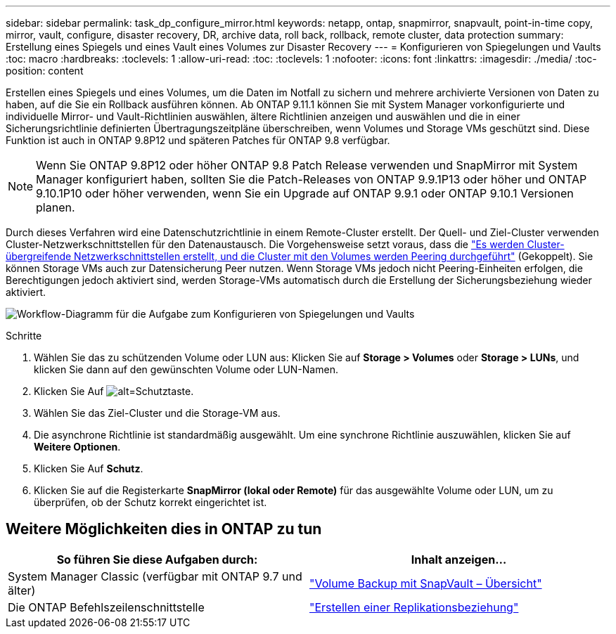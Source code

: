 ---
sidebar: sidebar 
permalink: task_dp_configure_mirror.html 
keywords: netapp, ontap, snapmirror, snapvault, point-in-time copy, mirror, vault, configure, disaster recovery, DR, archive data, roll back, rollback, remote cluster, data protection 
summary: Erstellung eines Spiegels und eines Vault eines Volumes zur Disaster Recovery 
---
= Konfigurieren von Spiegelungen und Vaults
:toc: macro
:hardbreaks:
:toclevels: 1
:allow-uri-read: 
:toc: 
:toclevels: 1
:nofooter: 
:icons: font
:linkattrs: 
:imagesdir: ./media/
:toc-position: content


[role="lead"]
Erstellen eines Spiegels und eines Volumes, um die Daten im Notfall zu sichern und mehrere archivierte Versionen von Daten zu haben, auf die Sie ein Rollback ausführen können. Ab ONTAP 9.11.1 können Sie mit System Manager vorkonfigurierte und individuelle Mirror- und Vault-Richtlinien auswählen, ältere Richtlinien anzeigen und auswählen und die in einer Sicherungsrichtlinie definierten Übertragungszeitpläne überschreiben, wenn Volumes und Storage VMs geschützt sind. Diese Funktion ist auch in ONTAP 9.8P12 und späteren Patches für ONTAP 9.8 verfügbar.

[NOTE]
====
Wenn Sie ONTAP 9.8P12 oder höher ONTAP 9.8 Patch Release verwenden und SnapMirror mit System Manager konfiguriert haben, sollten Sie die Patch-Releases von ONTAP 9.9.1P13 oder höher und ONTAP 9.10.1P10 oder höher verwenden, wenn Sie ein Upgrade auf ONTAP 9.9.1 oder ONTAP 9.10.1 Versionen planen.

====
Durch dieses Verfahren wird eine Datenschutzrichtlinie in einem Remote-Cluster erstellt. Der Quell- und Ziel-Cluster verwenden Cluster-Netzwerkschnittstellen für den Datenaustausch. Die Vorgehensweise setzt voraus, dass die link:task_dp_prepare_mirror.html["Es werden Cluster-übergreifende Netzwerkschnittstellen erstellt, und die Cluster mit den Volumes werden Peering durchgeführt"] (Gekoppelt). Sie können Storage VMs auch zur Datensicherung Peer nutzen. Wenn Storage VMs jedoch nicht Peering-Einheiten erfolgen, die Berechtigungen jedoch aktiviert sind, werden Storage-VMs automatisch durch die Erstellung der Sicherungsbeziehung wieder aktiviert.

image:workflow_configure_mirrors_and_vaults.gif["Workflow-Diagramm für die Aufgabe zum Konfigurieren von Spiegelungen und Vaults"]

.Schritte
. Wählen Sie das zu schützenden Volume oder LUN aus: Klicken Sie auf *Storage > Volumes* oder *Storage > LUNs*, und klicken Sie dann auf den gewünschten Volume oder LUN-Namen.
. Klicken Sie Auf image:icon_protect.gif["alt=Schutztaste"].
. Wählen Sie das Ziel-Cluster und die Storage-VM aus.
. Die asynchrone Richtlinie ist standardmäßig ausgewählt. Um eine synchrone Richtlinie auszuwählen, klicken Sie auf *Weitere Optionen*.
. Klicken Sie Auf *Schutz*.
. Klicken Sie auf die Registerkarte *SnapMirror (lokal oder Remote)* für das ausgewählte Volume oder LUN, um zu überprüfen, ob der Schutz korrekt eingerichtet ist.




== Weitere Möglichkeiten dies in ONTAP zu tun

[cols="2"]
|===
| So führen Sie diese Aufgaben durch: | Inhalt anzeigen... 


| System Manager Classic (verfügbar mit ONTAP 9.7 und älter) | link:https://docs.netapp.com/us-en/ontap-sm-classic/volume-backup-snapvault/index.html["Volume Backup mit SnapVault – Übersicht"^] 


| Die ONTAP Befehlszeilenschnittstelle | link:./data-protection/create-replication-relationship-task.html["Erstellen einer Replikationsbeziehung"^] 
|===